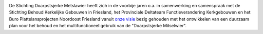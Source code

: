 .. title: Stichting Doarpstsjerke Metslawier
.. slug: index
.. date: 2015-10-08 22:11:29 UTC+02:00
.. tags: 
.. category: 
.. link: 
.. description: index 
.. type: text

.. image:: galleries/website/20140405-IMG_4022.jpg
    :alt: De Doarpstsjerke

De Stichting Doarpstsjerke Metslawier heeft zich in de voorbije jaren o.a. in samenwerking en samenspraak met de Stichting
Behoud Kerkelijke Gebouwen in Friesland, het Provinciale Deltateam Functieverandering Kerkgebouwen en het Buro
Plattelansprojecten Noordoost Friesland vanuit `onze visie </visie/>`_ bezig gehouden met het ontwikkelen van een duurzaam plan
voor het behoud en het multifunctioneel gebruik van de "Doarpstsjerke Mitselwier".

